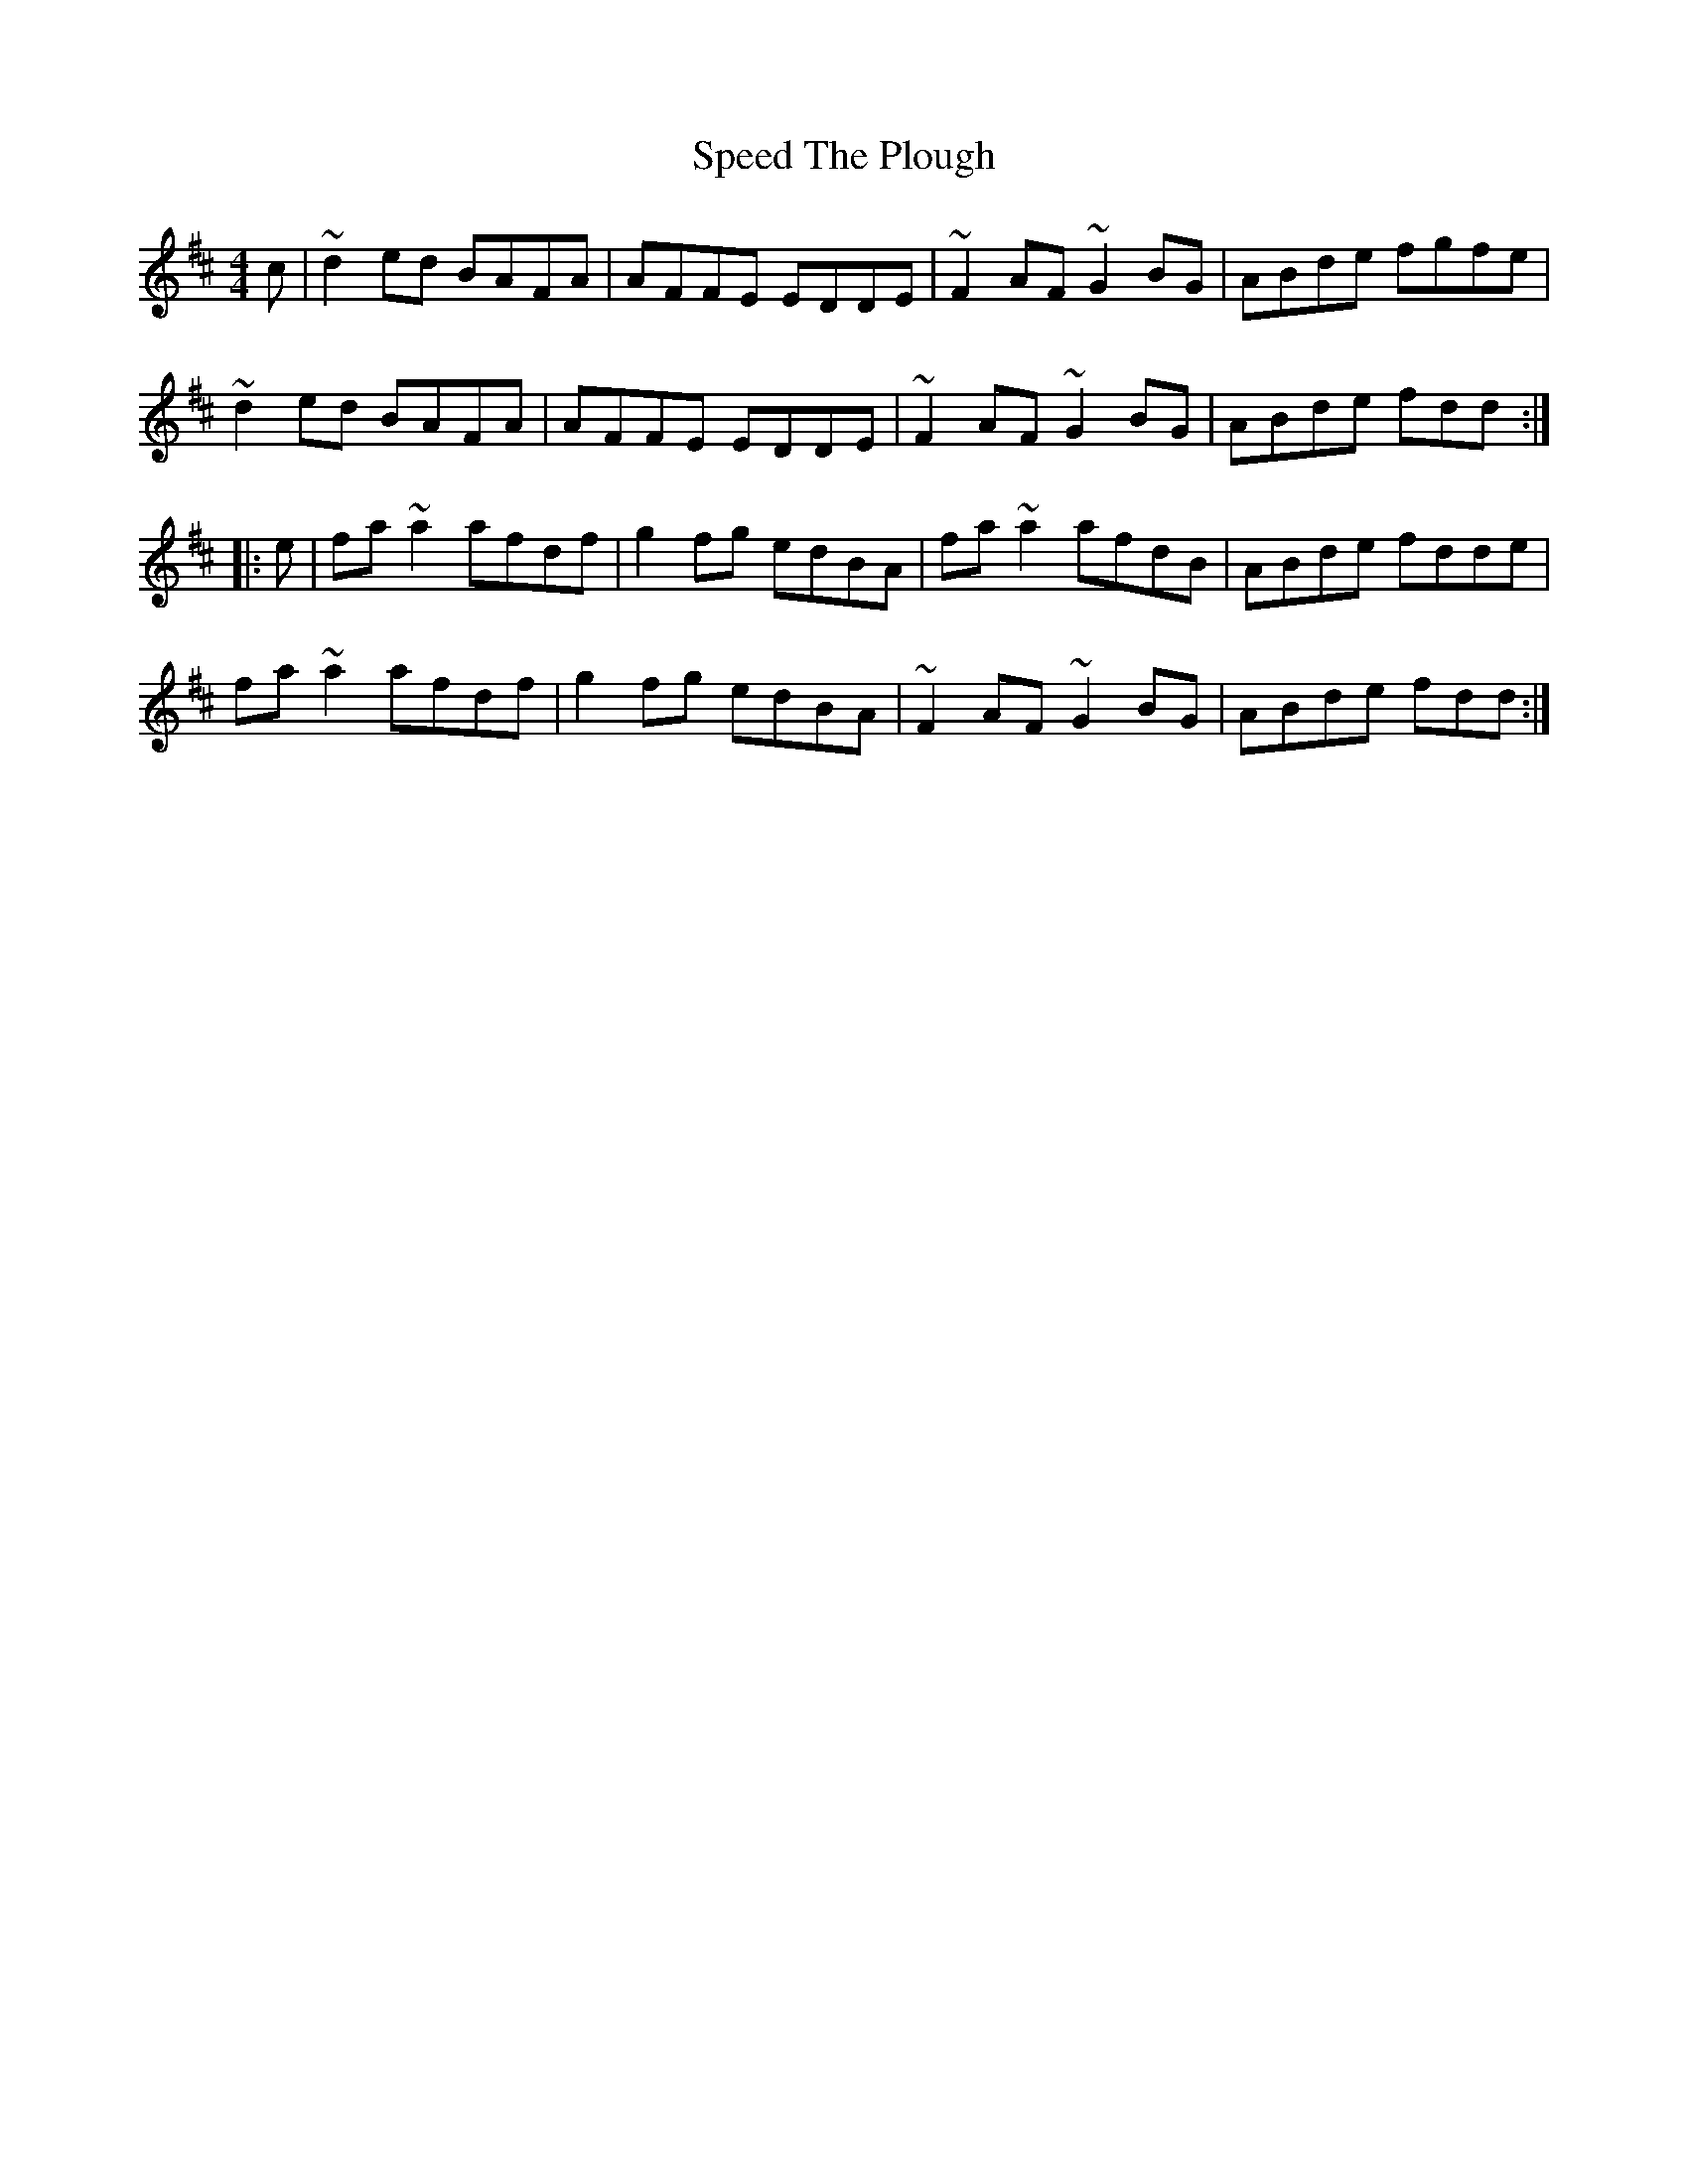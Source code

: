 X: 37994
T: Speed The Plough
R: reel
M: 4/4
K: Dmajor
c|~d2ed BAFA|AFFE EDDE|~F2AF ~G2BG|ABde fgfe|
~d2ed BAFA|AFFE EDDE|~F2AF ~G2BG|ABde fdd:|
|:e|fa~a2 afdf|g2fg edBA|fa~a2 afdB|ABde fdde|
fa~a2 afdf|g2fg edBA|~F2AF ~G2BG|ABde fdd:|


